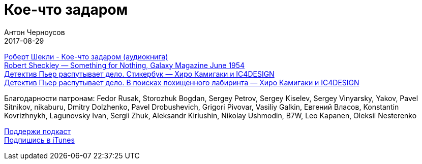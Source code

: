 = Кое-что задаром
Антон Черноусов
2017-08-29
:jbake-type: post
:jbake-status: published
:jbake-tags: Подкаст, Фантастика
:jbake-summary: Юмористический рассказ Роберта Шекли. Впервые был опубликован в журнале «Galaxy Science Fiction» в 1954.

http://bit.ly/TastyBooks72ab[Роберт Шекли - Кое-что задаром (аудиокнига)] +
http://bit.ly/TastyBooks72gm[Robert Sheckley — Something for Nothing, Galaxy Magazine June 1954] +
http://bit.ly/TastyBooks72dp[Детектив Пьер распутывает дело. Стикербук — Хиро Камигаки и IC4DESIGN] +
http://bit.ly/TastyBooks72dpb[Детектив Пьер распутывает дело. В поисках похищенного лабиринта — Хиро Камигаки и IC4DESIGN] +

Благодарности патронам:
Fedor Rusak, Storozhuk Bogdan, Sergey Petrov, Sergey Kiselev, Sergey Vinyarsky, Yakov, Pavel Sitnikov, nikaburu, Dmitry Dolzhenko, Pavel Drobushevich, Grigori Pivovar, Vasiliy Galkin, Евгений Власов, Konstantin Kovrizhnykh, Lagunovsky Ivan, Sergii Zhuk, Aleksandr Kiriushin, Nikolay Ushmodin, B7W, Leo Kapanen, Oleksii Nesterenko

++++

++++

http://bit.ly/TAOPpatron[Поддержи подкаст] +
http://bit.ly/tastybooks[Подпишись в iTunes]